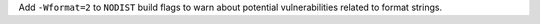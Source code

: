 Add ``-Wformat=2`` to ``NODIST`` build flags to warn about potential vulnerabilities related to format strings.
